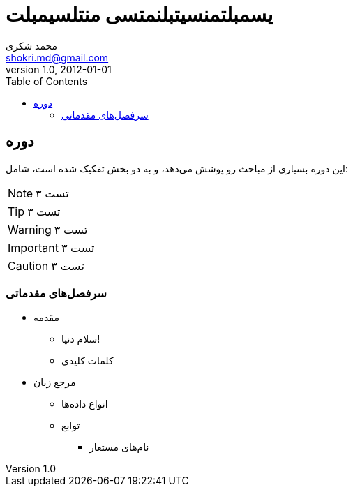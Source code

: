 = یسمبلتمنسیتبلنمتسی منتلسیمبلت
Doc Writer <doc.writer@asciidoc.org>
v1.0, 2012-01-01
:author:    محمد شکری
:email:     shokri.md@gmail.com
:lang:      fa
:toc:

== دوره

این دوره بسیاری از مباحث رو پوشش می‌دهد، و به دو بخش تفکیک شده است، شامل:

NOTE: تست ۳

TIP: تست ۳

WARNING: تست ۳

IMPORTANT: تست ۳

CAUTION: تست ۳

=== سرفصل‌های مقدماتی

* مقدمه
** سلام دنیا!
** کلمات کلیدی
* مرجع زبان
** انواع داده‌ها
** توابع
*** نام‌های مستعار
